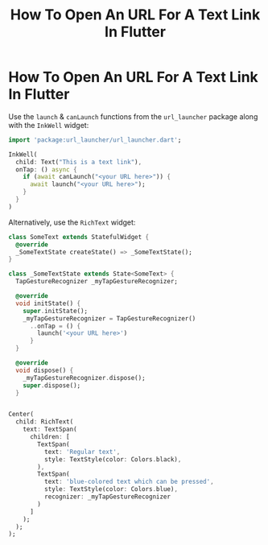 #+title: How To Open An URL For A Text Link In Flutter
#+tags: Flutter

* How To Open An URL For A Text Link In Flutter

Use the ~launch~ & ~canLaunch~ functions from the ~url_launcher~ package along
with the ~InkWell~ widget:

#+begin_src dart
import 'package:url_launcher/url_launcher.dart';

InkWell(
  child: Text("This is a text link"),
  onTap: () async {
    if (await canLaunch("<your URL here>")) {
      await launch("<your URL here>");
    }
  }
)
#+end_src

Alternatively, use the ~RichText~ widget:

#+begin_src dart
class SomeText extends StatefulWidget {
  @override
  _SomeTextState createState() => _SomeTextState();
}

class _SomeTextState extends State<SomeText> {
  TapGestureRecognizer _myTapGestureRecognizer;

  @override
  void initState() {
    super.initState();
    _myTapGestureRecognizer = TapGestureRecognizer()
      ..onTap = () {
        launch('<your URL here>')
      }
  }

  @override
  void dispose() {
    _myTapGestureRecognizer.dispose();
    super.dispose();
  }


Center(
  child: RichText(
    text: TextSpan(
      children: [
        TextSpan(
          text: 'Regular text',
          style: TextStyle(color: Colors.black),
        ),
        TextSpan(
          text: 'blue-colored text which can be pressed',
          style: TextStyle(color: Colors.blue),
          recognizer: _myTapGestureRecognizer
        )
      ]
    );
  );
);
#+end_src
